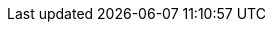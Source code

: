 ifdef::cheri_standalone_spec[]

== Placeholder references to the unprivileged spec

WARNING: This chapter only exists for the standalone document to allow references to resolve.

[[rv32]]RV32I::
See Chapter _RV32I Base Integer Instruction Set_ in cite:[riscv-unpriv-spec].
[[rv32e]]RV32E and RV64E::
See Chapter _RV32E and RV64E Base Integer Instruction Sets_ in
[[gprs]]General purpose registers::
See Chapter _RV32I Base Integer Instruction Set_ in cite:[riscv-unpriv-spec].
[[ldst]]Load and Store Instructions::
See Chapter _RV32I Base Integer Instruction Set_ in cite:[riscv-unpriv-spec].
[[int-comp-lui-aiupc]]Integer Register-Immediate Instructions::
See Chapter _RV32I Base Integer Instruction Set_ in cite:[riscv-unpriv-spec].
[[ct-insns]]Control Transfer Instructions::
See Chapter _RV32I Base Integer Instruction Set_ in cite:[riscv-unpriv-spec].
[[atomics]]Atomics::
See Chapter _"A" Extension for Atomic Instructions_ in cite:[riscv-unpriv-spec].
[[zba]]Zba::
See Chapter _"B" Extension for Bit Manipulation_ in cite:[riscv-unpriv-spec].
[[Zicbom]]Zicbom::
See Chapter _"CMO" Extensions for Base Cache Management Operation ISA_ in cite:[riscv-unpriv-spec].
[[Zcmt]]Zcmt::
See Chapter _"Zc*" Extension for Code Size Reduction_ in cite:[riscv-unpriv-spec].
[[Zcmp]]Zcmp::
See Chapter _"Zc*" Extension for Code Size Reduction_ in cite:[riscv-unpriv-spec].
[[jvt]]jvt::
See Chapter _"Zc*" Extension for Code Size Reduction_ in cite:[riscv-unpriv-spec].
[[sec:amo]]Zaamo::
See Chapter _"A" Extension for Atomic Instructions_ in cite:[riscv-unpriv-spec].
[[zalrsc_cheri]]"Zalrsc" for {cheri_base_ext_name}::
See Chapter _"A" Extension for Atomic Instructions_ in cite:[riscv-unpriv-spec].
[[zaamo_cheri]]"Zaamo" for {cheri_base_ext_name}::
See Chapter _"A" Extension for Atomic Instructions_ in cite:[riscv-unpriv-spec].

endif::[]
